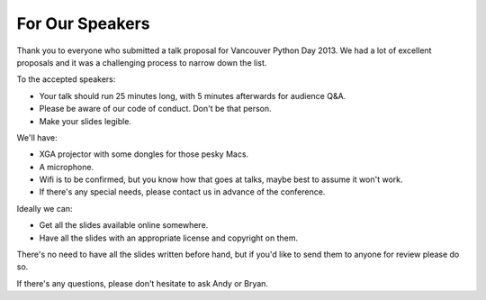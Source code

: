 For Our Speakers
================

Thank you to everyone who submitted a talk proposal for Vancouver Python Day
2013. We had a lot of excellent proposals and it was a challenging process to
narrow down the list.

To the accepted speakers:

* Your talk should run 25 minutes long, with 5 minutes afterwards for audience
  Q&A.

* Please be aware of our code of conduct. Don't be that person.

* Make your slides legible.

We'll have:

* XGA projector with some dongles for those pesky Macs.

* A microphone.

* Wifi is to be confirmed, but you know how that goes at talks, maybe best
  to assume it won't work.

* If there's any special needs, please contact us in advance of the conference.

Ideally we can:

* Get all the slides available online somewhere.

* Have all the slides with an appropriate license and copyright on them.

There's no need to have all the slides written before hand, but if you'd like
to send them to anyone for review please do so.

If there's any questions, please don't hesitate to ask Andy or Bryan.
